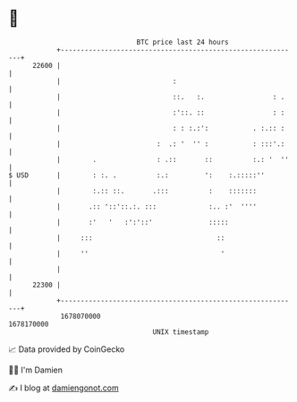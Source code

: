 * 👋

#+begin_example
                                   BTC price last 24 hours                    
               +------------------------------------------------------------+ 
         22600 |                                                            | 
               |                            :                               | 
               |                            ::.   :.                 : .    | 
               |                            :'::. ::                 : :    | 
               |                            : : :.:':           . :.:: :    | 
               |                        :  .: '  '' :           : :::'.:    | 
               |        .               : .::       ::          :.: '  ''   | 
   $ USD       |        : :. .          :.:         ':    :.:::::''         | 
               |        :.:: ::.       .:::          :    :::::::           | 
               |       .:: '::'::.:. :::             :.. :'  ''''           | 
               |       :'   '   :':'::'              :::::                  | 
               |     :::                               ::                   | 
               |     ''                                 '                   | 
               |                                                            | 
         22300 |                                                            | 
               +------------------------------------------------------------+ 
                1678070000                                        1678170000  
                                       UNIX timestamp                         
#+end_example
📈 Data provided by CoinGecko

🧑‍💻 I'm Damien

✍️ I blog at [[https://www.damiengonot.com][damiengonot.com]]
